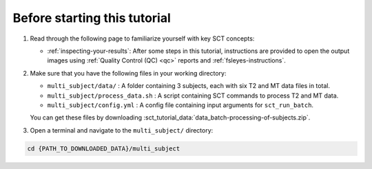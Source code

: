 Before starting this tutorial
#############################

1. Read through the following page to familiarize yourself with key SCT concepts:

   * :ref:`inspecting-your-results`: After some steps in this tutorial, instructions are provided to open the output images using :ref:`Quality Control (QC) <qc>` reports and :ref:`fsleyes-instructions`.

2. Make sure that you have the following files in your working directory:

   * ``multi_subject/data/`` : A folder containing 3 subjects, each with six T2 and MT data files in total.
   * ``multi_subject/process_data.sh`` : A script containing SCT commands to process T2 and MT data.
   * ``multi_subject/config.yml`` : A config file containing input arguments for ``sct_run_batch``.

   You can get these files by downloading :sct_tutorial_data:`data_batch-processing-of-subjects.zip`.


3. Open a terminal and navigate to the ``multi_subject/`` directory:

.. code:: sh

   cd {PATH_TO_DOWNLOADED_DATA}/multi_subject